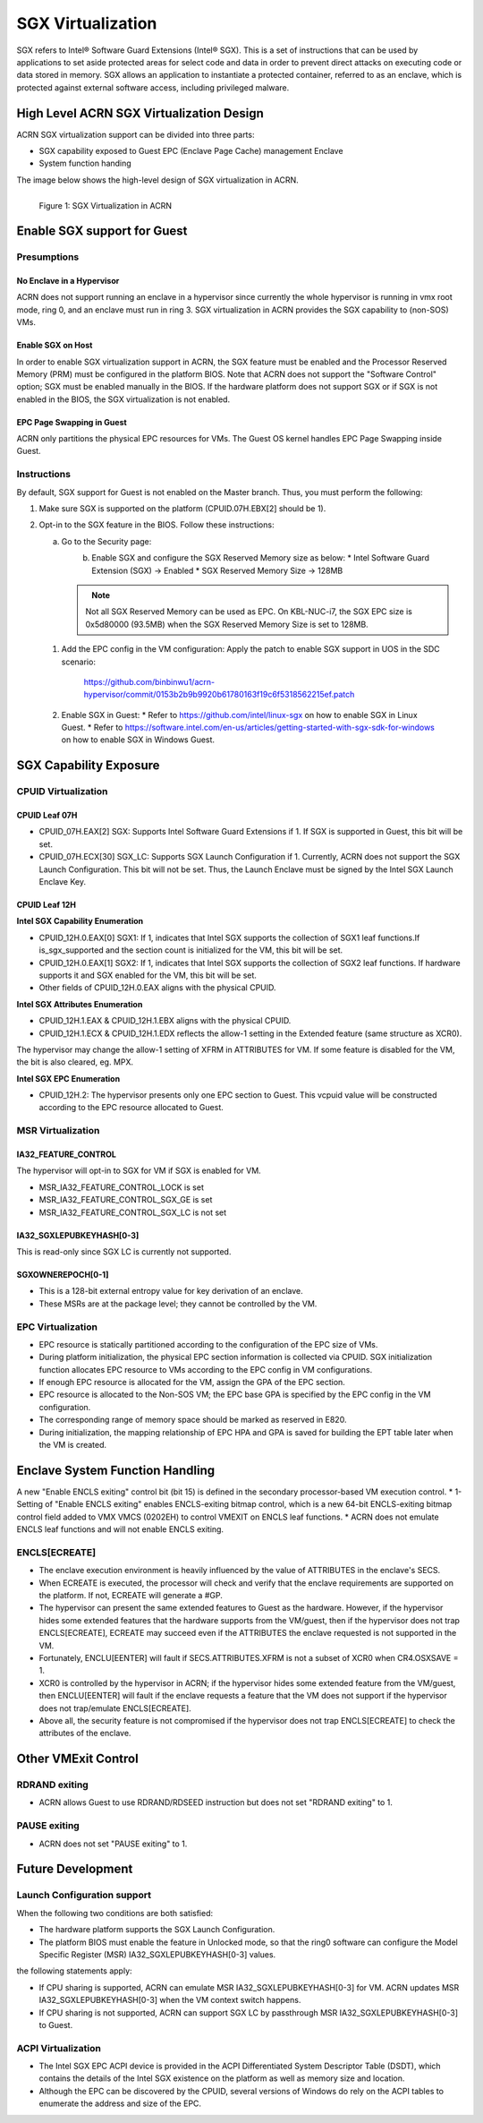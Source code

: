 SGX Virtualization 
##################

SGX refers to Intel® Software Guard Extensions (Intel® SGX). This is a set of
instructions that can be used by applications to set aside protected areas for select code and data in order to prevent direct attacks on executing code or
data stored in memory. SGX allows an application to instantiate a protected
container, referred to as an enclave, which is protected against external
software access, including privileged malware.


High Level ACRN SGX Virtualization Design
*****************************************

ACRN SGX virtualization support can be divided into three parts: 

* SGX capability exposed to Guest EPC (Enclave Page Cache) management Enclave
* System function handing

The image below shows the high-level design of SGX virtualization in ACRN. 

.. figure:: images/sgx-1.png
   :scale: 50%
   :align: left

   Figure 1: SGX Virtualization in ACRN


Enable SGX support for Guest 
****************************

Presumptions 
============

No Enclave in a Hypervisor 
--------------------------

ACRN does not support running an enclave in a hypervisor since currently the
whole hypervisor is running in vmx root mode, ring 0, and an enclave must run
in ring 3. SGX virtualization in ACRN provides the SGX capability to (non-SOS)
VMs.

Enable SGX on Host 
------------------

In order to enable SGX virtualization support in ACRN, the SGX feature must be
enabled and the Processor Reserved Memory (PRM) must be configured in the
platform BIOS. Note that ACRN does not support the "Software Control" option;
SGX must be enabled manually in the BIOS. If the hardware platform does not
support SGX or if SGX is not enabled in the BIOS, the SGX virtualization is
not enabled.

EPC Page Swapping in Guest 
--------------------------

ACRN only partitions the physical EPC resources for VMs. The Guest OS kernel
handles EPC Page Swapping inside Guest.

Instructions 
============

By default, SGX support for Guest is not enabled on the Master branch. Thus,
you must perform the following:

#. Make sure SGX is supported on the platform (CPUID.07H.EBX[2] should be 1).
#. Opt-in to the SGX feature in the BIOS. Follow these instructions: 

   a) Go to the Security page:

      .. figure:: images/sgx-2.jpg
         :align: left

   #) Enable SGX and configure the SGX Reserved Memory size as below: 
      * Intel Software Guard Extension (SGX) -> Enabled 
      * SGX Reserved Memory Size -> 128MB

      .. figure:: images/sgx-3.jpg
         :align: left

      .. note:: 
         Not all SGX Reserved Memory can be used as EPC. On KBL-NUC-i7,
         the SGX EPC size is 0x5d80000 (93.5MB) when the SGX Reserved Memory Size is set to 128MB. 

 #. Add the EPC config in the VM configuration:
    Apply the patch to enable SGX support in UOS in the SDC scenario:
       https://github.com/binbinwu1/acrn-hypervisor/commit/0153b2b9b9920b61780163f19c6f5318562215ef.patch

 #. Enable SGX in Guest:
    * Refer to https://github.com/intel/linux-sgx on how to enable SGX in Linux Guest.
    * Refer to https://software.intel.com/en-us/articles/getting-started-with-sgx-sdk-for-windows on how to enable SGX in Windows Guest.

SGX Capability Exposure
***********************

CPUID Virtualization
====================

CPUID Leaf 07H
--------------

* CPUID_07H.EAX[2] SGX: Supports Intel Software Guard Extensions if 1. If SGX is supported in Guest, this bit will be set.
* CPUID_07H.ECX[30] SGX_LC: Supports SGX Launch Configuration if 1. Currently, ACRN does not support the SGX Launch Configuration. This bit will not be set. Thus, the Launch Enclave must be signed by the Intel SGX Launch Enclave Key.

CPUID Leaf 12H
--------------

**Intel SGX Capability Enumeration**

* CPUID_12H.0.EAX[0] SGX1: If 1, indicates that Intel SGX supports the collection of SGX1 leaf functions.If is_sgx_supported and the section count is initialized for the VM, this bit will be set.
* CPUID_12H.0.EAX[1] SGX2: If 1, indicates that Intel SGX supports the collection of SGX2 leaf functions. If hardware supports it and SGX enabled for the VM, this bit will be set.
* Other fields of CPUID_12H.0.EAX aligns with the physical CPUID.

**Intel SGX Attributes Enumeration**

* CPUID_12H.1.EAX & CPUID_12H.1.EBX aligns with the physical CPUID.
* CPUID_12H.1.ECX & CPUID_12H.1.EDX reflects the allow-1 setting in the Extended feature (same structure as XCR0).

The hypervisor may change the allow-1 setting of XFRM in ATTRIBUTES for VM. 
If some feature is disabled for the VM, the bit is also cleared, eg. MPX.

**Intel SGX EPC Enumeration**

* CPUID_12H.2: The hypervisor presents only one EPC section to Guest. This vcpuid value will be constructed according to the EPC resource allocated to Guest.

MSR Virtualization
==================

IA32_FEATURE_CONTROL
--------------------

The hypervisor will opt-in to SGX for VM if SGX is enabled for VM.

* MSR_IA32_FEATURE_CONTROL_LOCK is set
* MSR_IA32_FEATURE_CONTROL_SGX_GE is set
* MSR_IA32_FEATURE_CONTROL_SGX_LC is not set

IA32_SGXLEPUBKEYHASH[0-3]
-------------------------

This is read-only since SGX LC is currently not supported.

SGXOWNEREPOCH[0-1]
------------------

* This is a 128-bit external entropy value for key derivation of an enclave.
* These MSRs are at the package level; they cannot be controlled by the VM.

EPC Virtualization
==================

* EPC resource is statically partitioned according to the configuration of the EPC size of VMs.
* During platform initialization, the physical EPC section information is collected via CPUID. SGX initialization function allocates EPC resource to VMs according to the EPC config in VM configurations.
* If enough EPC resource is allocated for the VM, assign the GPA of the EPC section.
* EPC resource is allocated to the Non-SOS VM; the EPC base GPA is specified by the EPC config in the VM configuration.
* The corresponding range of memory space should be marked as reserved in E820.
* During initialization, the mapping relationship of EPC HPA and GPA is saved for building the EPT table later when the VM is created.

Enclave System Function Handling
********************************

A new "Enable ENCLS exiting" control bit (bit 15) is defined in the secondary processor-based VM execution control.
* 1-Setting of "Enable ENCLS exiting" enables ENCLS-exiting bitmap control, which is a new 64-bit ENCLS-exiting bitmap control field added to VMX VMCS (0202EH) to control VMEXIT on ENCLS leaf functions.
* ACRN does not emulate ENCLS leaf functions and will not enable ENCLS exiting.

ENCLS[ECREATE]
==============

* The enclave execution environment is heavily influenced by the value of ATTRIBUTES in the enclave's SECS.
* When ECREATE is executed, the processor will check and verify that the enclave requirements are supported on the platform. If not, ECREATE will generate a #GP.
* The hypervisor can present the same extended features to Guest as the hardware. However, if the hypervisor hides some extended features that the hardware supports from the VM/guest, then if the hypervisor does not trap ENCLS[ECREATE], ECREATE may succeed even if the ATTRIBUTES the enclave requested is not supported in the VM.
* Fortunately, ENCLU[EENTER] will fault if SECS.ATTRIBUTES.XFRM is not a subset of XCR0 when CR4.OSXSAVE = 1.
* XCR0 is controlled by the hypervisor in ACRN; if the hypervisor hides some extended feature from the VM/guest, then ENCLU[EENTER] will fault if the enclave requests a feature that the VM does not support if the hypervisor does not trap/emulate ENCLS[ECREATE].
* Above all, the security feature is not compromised if the hypervisor does not trap ENCLS[ECREATE] to check the attributes of the enclave.

Other VMExit Control
********************

RDRAND exiting
==============

* ACRN allows Guest to use RDRAND/RDSEED instruction but does not set "RDRAND exiting" to 1.

PAUSE exiting
=============

* ACRN does not set "PAUSE exiting" to 1.

Future Development
******************

Launch Configuration support
============================

When the following two conditions are both satisfied:

* The hardware platform supports the SGX Launch Configuration.

* The platform BIOS must enable the feature in Unlocked mode, so that the ring0 software can configure the Model Specific Register (MSR) IA32_SGXLEPUBKEYHASH[0-3] values.

the following statements apply:

* If CPU sharing is supported, ACRN can emulate MSR IA32_SGXLEPUBKEYHASH[0-3] for VM. ACRN updates MSR IA32_SGXLEPUBKEYHASH[0-3] when the VM context switch happens. 
* If CPU sharing is not supported, ACRN can support SGX LC by passthrough MSR IA32_SGXLEPUBKEYHASH[0-3] to Guest.

ACPI Virtualization
===================

* The Intel SGX EPC ACPI device is provided in the ACPI Differentiated System Descriptor Table (DSDT), which contains the details of the Intel SGX existence on the platform as well as memory size and location.
* Although the EPC can be discovered by the CPUID, several versions of Windows do rely on the ACPI tables to enumerate the address and size of the EPC.